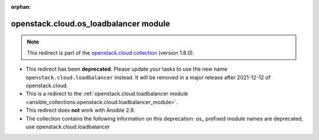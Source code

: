 
.. Document meta

:orphan:

.. Anchors

.. _ansible_collections.openstack.cloud.os_loadbalancer_module:

.. Title

openstack.cloud.os_loadbalancer module
++++++++++++++++++++++++++++++++++++++

.. Collection note

.. note::
    This redirect is part of the `openstack.cloud collection <https://galaxy.ansible.com/openstack/cloud>`_ (version 1.8.0).


- This redirect has been **deprecated**. Please update your tasks to use the new name ``openstack.cloud.loadbalancer`` instead.
  It will be removed in a major release after 2021-12-12 of openstack.cloud.
- This is a redirect to the :ref:`openstack.cloud.loadbalancer module <ansible_collections.openstack.cloud.loadbalancer_module>`.
- This redirect does **not** work with Ansible 2.9.
- The collection contains the following information on this deprecation: os_ prefixed module names are deprecated, use openstack.cloud.loadbalancer
